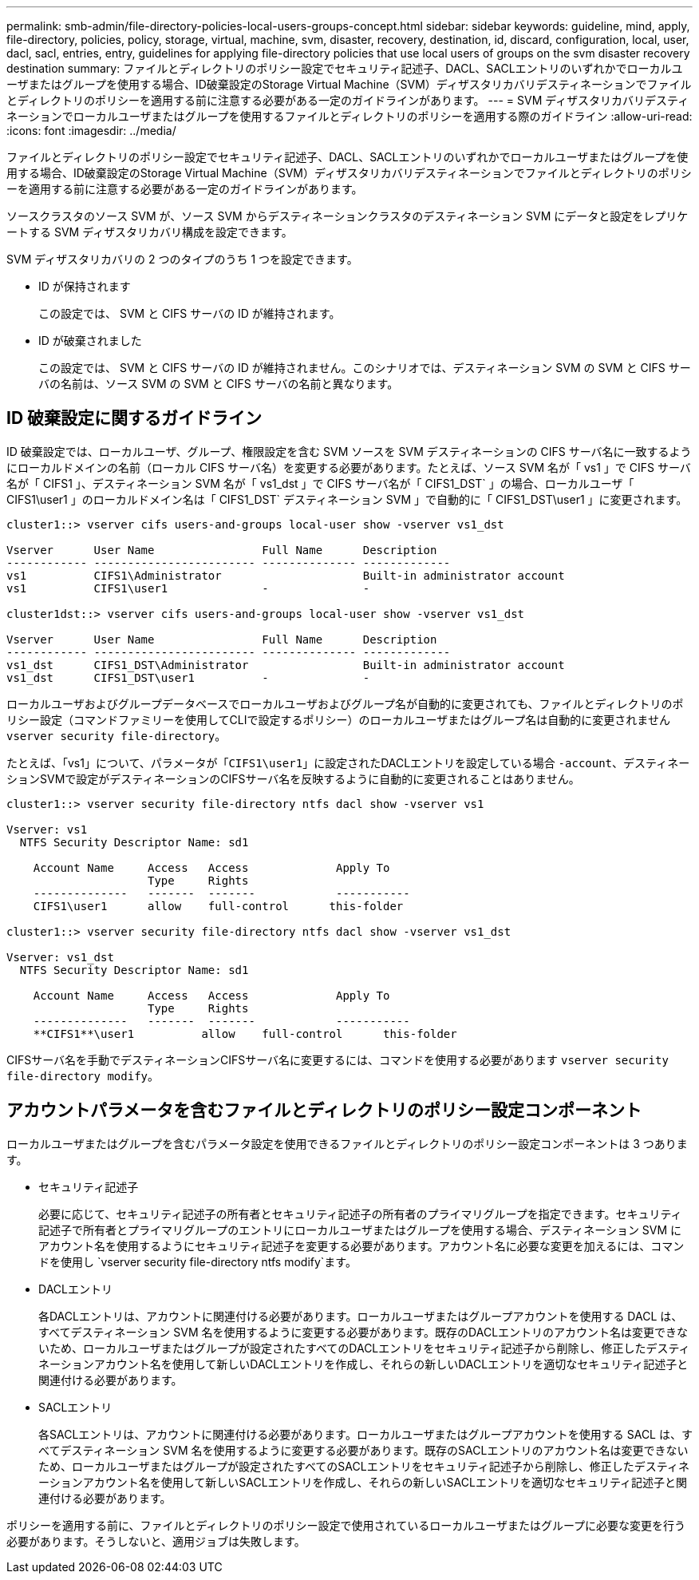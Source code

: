 ---
permalink: smb-admin/file-directory-policies-local-users-groups-concept.html 
sidebar: sidebar 
keywords: guideline, mind, apply, file-directory, policies, policy, storage, virtual, machine, svm, disaster, recovery, destination, id, discard, configuration, local, user, dacl, sacl, entries, entry, guidelines for applying file-directory policies that use local users of groups on the svm disaster recovery destination 
summary: ファイルとディレクトリのポリシー設定でセキュリティ記述子、DACL、SACLエントリのいずれかでローカルユーザまたはグループを使用する場合、ID破棄設定のStorage Virtual Machine（SVM）ディザスタリカバリデスティネーションでファイルとディレクトリのポリシーを適用する前に注意する必要がある一定のガイドラインがあります。 
---
= SVM ディザスタリカバリデスティネーションでローカルユーザまたはグループを使用するファイルとディレクトリのポリシーを適用する際のガイドライン
:allow-uri-read: 
:icons: font
:imagesdir: ../media/


[role="lead"]
ファイルとディレクトリのポリシー設定でセキュリティ記述子、DACL、SACLエントリのいずれかでローカルユーザまたはグループを使用する場合、ID破棄設定のStorage Virtual Machine（SVM）ディザスタリカバリデスティネーションでファイルとディレクトリのポリシーを適用する前に注意する必要がある一定のガイドラインがあります。

ソースクラスタのソース SVM が、ソース SVM からデスティネーションクラスタのデスティネーション SVM にデータと設定をレプリケートする SVM ディザスタリカバリ構成を設定できます。

SVM ディザスタリカバリの 2 つのタイプのうち 1 つを設定できます。

* ID が保持されます
+
この設定では、 SVM と CIFS サーバの ID が維持されます。

* ID が破棄されました
+
この設定では、 SVM と CIFS サーバの ID が維持されません。このシナリオでは、デスティネーション SVM の SVM と CIFS サーバの名前は、ソース SVM の SVM と CIFS サーバの名前と異なります。





== ID 破棄設定に関するガイドライン

ID 破棄設定では、ローカルユーザ、グループ、権限設定を含む SVM ソースを SVM デスティネーションの CIFS サーバ名に一致するようにローカルドメインの名前（ローカル CIFS サーバ名）を変更する必要があります。たとえば、ソース SVM 名が「 vs1 」で CIFS サーバ名が「 CIFS1 」、デスティネーション SVM 名が「 vs1_dst 」で CIFS サーバ名が「 CIFS1_DST` 」の場合、ローカルユーザ「 CIFS1\user1 」のローカルドメイン名は「 CIFS1_DST` デスティネーション SVM 」で自動的に「 CIFS1_DST\user1 」に変更されます。

[listing]
----
cluster1::> vserver cifs users-and-groups local-user show -vserver vs1_dst

Vserver      User Name                Full Name      Description
------------ ------------------------ -------------- -------------
vs1          CIFS1\Administrator                     Built-in administrator account
vs1          CIFS1\user1              -              -

cluster1dst::> vserver cifs users-and-groups local-user show -vserver vs1_dst

Vserver      User Name                Full Name      Description
------------ ------------------------ -------------- -------------
vs1_dst      CIFS1_DST\Administrator                 Built-in administrator account
vs1_dst      CIFS1_DST\user1          -              -
----
ローカルユーザおよびグループデータベースでローカルユーザおよびグループ名が自動的に変更されても、ファイルとディレクトリのポリシー設定（コマンドファミリーを使用してCLIで設定するポリシー）のローカルユーザまたはグループ名は自動的に変更されません `vserver security file-directory`。

たとえば、「vs1」について、パラメータが「`CIFS1\user1`」に設定されたDACLエントリを設定している場合 `-account`、デスティネーションSVMで設定がデスティネーションのCIFSサーバ名を反映するように自動的に変更されることはありません。

[listing]
----
cluster1::> vserver security file-directory ntfs dacl show -vserver vs1

Vserver: vs1
  NTFS Security Descriptor Name: sd1

    Account Name     Access   Access             Apply To
                     Type     Rights
    --------------   -------  -------            -----------
    CIFS1\user1      allow    full-control      this-folder

cluster1::> vserver security file-directory ntfs dacl show -vserver vs1_dst

Vserver: vs1_dst
  NTFS Security Descriptor Name: sd1

    Account Name     Access   Access             Apply To
                     Type     Rights
    --------------   -------  -------            -----------
    **CIFS1**\user1          allow    full-control      this-folder
----
CIFSサーバ名を手動でデスティネーションCIFSサーバ名に変更するには、コマンドを使用する必要があります `vserver security file-directory modify`。



== アカウントパラメータを含むファイルとディレクトリのポリシー設定コンポーネント

ローカルユーザまたはグループを含むパラメータ設定を使用できるファイルとディレクトリのポリシー設定コンポーネントは 3 つあります。

* セキュリティ記述子
+
必要に応じて、セキュリティ記述子の所有者とセキュリティ記述子の所有者のプライマリグループを指定できます。セキュリティ記述子で所有者とプライマリグループのエントリにローカルユーザまたはグループを使用する場合、デスティネーション SVM にアカウント名を使用するようにセキュリティ記述子を変更する必要があります。アカウント名に必要な変更を加えるには、コマンドを使用し `vserver security file-directory ntfs modify`ます。

* DACLエントリ
+
各DACLエントリは、アカウントに関連付ける必要があります。ローカルユーザまたはグループアカウントを使用する DACL は、すべてデスティネーション SVM 名を使用するように変更する必要があります。既存のDACLエントリのアカウント名は変更できないため、ローカルユーザまたはグループが設定されたすべてのDACLエントリをセキュリティ記述子から削除し、修正したデスティネーションアカウント名を使用して新しいDACLエントリを作成し、それらの新しいDACLエントリを適切なセキュリティ記述子と関連付ける必要があります。

* SACLエントリ
+
各SACLエントリは、アカウントに関連付ける必要があります。ローカルユーザまたはグループアカウントを使用する SACL は、すべてデスティネーション SVM 名を使用するように変更する必要があります。既存のSACLエントリのアカウント名は変更できないため、ローカルユーザまたはグループが設定されたすべてのSACLエントリをセキュリティ記述子から削除し、修正したデスティネーションアカウント名を使用して新しいSACLエントリを作成し、それらの新しいSACLエントリを適切なセキュリティ記述子と関連付ける必要があります。



ポリシーを適用する前に、ファイルとディレクトリのポリシー設定で使用されているローカルユーザまたはグループに必要な変更を行う必要があります。そうしないと、適用ジョブは失敗します。
